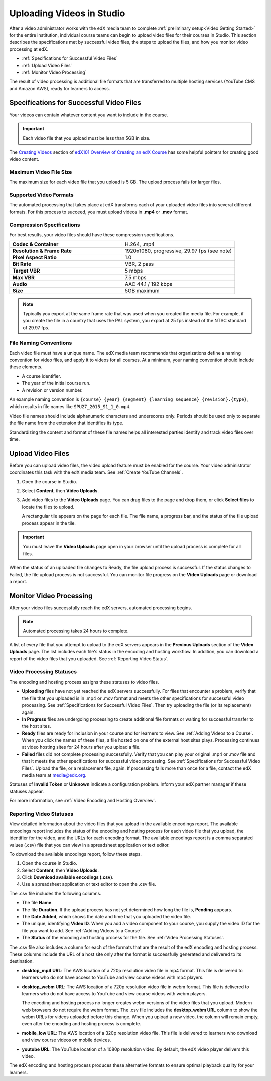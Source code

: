 .. _Uploading Videos in Studio:

###########################
Uploading Videos in Studio
###########################

After a video administrator works with the edX media team to complete
:ref:`preliminary setup<Video Getting Started>` for the entire institution,
individual course teams can begin to upload video files for their courses in
Studio. This section describes the specifications met by successful video
files, the steps to upload the files, and how you monitor video processing
at edX.

.. removed "how course teams enable the video upload process in Studio, "

* :ref:`Specifications for Successful Video Files`

* :ref:`Upload Video Files`

* :ref:`Monitor Video Processing`

The result of video processing is additional file formats that are transferred
to multiple hosting services (YouTube CMS and Amazon AWS), ready for learners
to access.

.. _Specifications for Successful Video Files:

***************************************************
Specifications for Successful Video Files
***************************************************

Your videos can contain whatever content you want to include in the course.

.. important:: Each video file that you upload must be less than 5GB in size.

The `Creating Videos`_ section of `edX101 Overview of Creating an edX Course`_
has some helpful pointers for creating good video content.


.. _Maximum Video File Size:

=========================
Maximum Video File Size
=========================

The maximum size for each video file that you upload is 5 GB. The upload
process fails for larger files.

=========================
Supported Video Formats
=========================

The automated processing that takes place at edX transforms each of your
uploaded video files into several different formats. For this process to
succeed, you must upload videos in **.mp4** or **.mov** format.

===========================
Compression Specifications
===========================

For best results, your video files should have these compression specifications.

.. list-table::
   :widths: 40 40
   :stub-columns: 1

   * - Codec & Container
     - H.264, .mp4
   * - Resolution & Frame Rate
     - 1920x1080, progressive, 29.97 fps (see note)
   * - Pixel Aspect Ratio
     - 1.0
   * - Bit Rate
     - VBR, 2 pass
   * - Target VBR
     - 5 mbps
   * - Max VBR
     - 7.5 mbps
   * - Audio
     - AAC 44.1 / 192 kbps
   * - Size
     - 5GB maximum

.. note:: Typically you export at the same frame rate that was used when you
 created the media file. For example, if you create the file in a country that
 uses the PAL system, you export at 25 fps instead of the NTSC standard of
 29.97 fps.

================================
File Naming Conventions
================================

Each video file must have a unique name. The edX media team recommends that
organizations define a naming convention for video files, and apply it to
videos for all courses. At a minimum, your naming convention should include
these elements.

* A course identifier.
* The year of the initial course run.
* A revision or version number.

An example naming convention is ``{course}_{year}_{segment}_{learning
sequence}_{revision}.{type}``, which results in file names like
``SPU27_2015_S1_1_0.mp4``.

Video file names should include alphanumeric characters and underscores only.
Periods should be used only to separate the file name from the extension that
identifies its type.

Standardizing the content and format of these file names helps all interested
parties identify and track video files over time.

.. _Enable Video Upload in Studio2:

.. ******************************
.. Enable Video Upload in Studio
.. ******************************

.. This procedure needs to be completed only once per course in Studio.

.. #. Work with your institution's video administrator to obtain the video
   identifier for your course. The edX media team defines a unique video
   identifier for each course.

.. #. Open the course in Studio.

.. #. Select **Settings**, then **Advanced Settings**.

.. #. In the **Video Upload Credentials** field, place your cursor between the
   supplied pair of braces.

.. #. Type ``"course_video_upload_token": "xxxx"`` where ``xxxx`` is the unique
   edX identifier for your course. This ID value is an 8-20 character hash
   string.

.. #. Click **Save Changes**. Studio reformats the name:value pair you just
   entered to indent it on a new line.

 .. image:: Images/Enable_video_upload.png
  :alt: Video Upload Credentials field with the course_video_upload_token
      policy key and a token value

.. #. Refresh your browser page. The Studio **Content** menu updates to include
   the **Video Uploads** option.

.. Team members can then begin to :ref:`upload video files<Upload Video Files>`.

.. _Upload Video Files:

***************************
Upload Video Files
***************************

Before you can upload video files, the video upload feature must be enabled
for the course. Your video administrator coordinates this task with the edX
media team. See :ref:`Create YouTube Channels`.

#. Open the course in Studio.

#. Select **Content**, then **Video Uploads**.

#. Add video files to the **Video Uploads** page. You can drag files to the
   page and drop them, or click **Select files** to locate the files to
   upload.

   A rectangular tile appears on the page for each file. The file name, a
   progress bar, and the status of the file upload process appear in the tile.

.. how many files can be uploaded at once
.. what kind of bandwidth/connection is recommended

.. You can use your browser to navigate to other pages while upload is in progress. Return to the Video Uploads page periodically to refresh the status for each file.

.. important:: You must leave the **Video Uploads** page open in your
   browser until the upload process is complete for all files.

When the status of an uploaded file changes to Ready, the file upload process
is successful. If the status changes to Failed, the file upload process is not
successful. You can monitor file progress on the **Video Uploads** page or
download a report.

.. _Monitor Video Processing:

***************************
Monitor Video Processing
***************************

After your video files successfully reach the edX servers, automated
processing begins.

.. note:: Automated processing takes 24 hours to complete.

A list of every file that you attempt to upload to the edX servers appears in
the **Previous Uploads** section of the **Video Uploads** page. The list
includes each file's status in the encoding and hosting workflow. In addition,
you can download a report of the video files that you uploaded. See
:ref:`Reporting Video Status`.

.. _Video Processing Statuses:

===========================
Video Processing Statuses
===========================

The encoding and hosting process assigns these statuses to video files.

* **Uploading** files have not yet reached the edX servers successfully. For
  files that encounter a problem, verify that the file that you uploaded is in
  .mp4 or .mov format and meets the other specifications for successful video
  processing. See :ref:`Specifications for Successful Video Files`. Then try
  uploading the file (or its replacement) again.

* **In Progress** files are undergoing processing to create additional file
  formats or waiting for successful transfer to the host sites.

* **Ready** files are ready for inclusion in your course and for learners to
  view. See :ref:`Adding Videos to a Course`. When you click the names of
  these files, a file hosted on one of the external host sites plays.
  Processing continues at video hosting sites for 24 hours after you upload a
  file.

* **Failed** files did not complete processing successfully. Verify that you
  can play your original .mp4 or .mov file and that it meets the other
  specifications for successful video processing. See :ref:`Specifications for
  Successful Video Files`. Upload the file, or a replacement file, again. If
  processing fails more than once for a file, contact the edX media team at
  media@edx.org.

Statuses of **Invalid Token** or **Unknown** indicate a configuration
problem. Inform your edX partner manager if these statuses appear.

For more information, see :ref:`Video Encoding and Hosting Overview`.

.. _Reporting Video Status:

================================
Reporting Video Statuses
================================

View detailed information about the video files that you upload in the
available encodings report. The available encodings report includes the status
of the encoding and hosting process for each video file that you upload, the
identifier for the video, and the URLs for each encoding format. The available
encodings report is a comma separated values (.csv) file that you can view in a
spreadsheet application or text editor.

To download the available encodings report, follow these steps.

#. Open the course in Studio.

#. Select **Content**, then **Video Uploads**.

#. Click **Download available encodings (.csv)**.

#. Use a spreadsheet application or text editor to open the .csv file.

The .csv file includes the following columns.

* The file **Name**.

* The file **Duration**. If the upload process has not yet determined how long
  the file is, **Pending** appears.

* The **Date Added**, which shows the date and time that you uploaded the
  video file.

* The unique, identifying **Video ID**. When you add a video component to your
  course, you supply the video ID for the file you want to add. See
  :ref:`Adding Videos to a Course`.

* The **Status** of the encoding and hosting process for the file. See
  :ref:`Video Processing Statuses`.

The .csv file also includes a column for each of the formats that are the
result of the edX encoding and hosting process. These columns include the URL
of a host site only after the format is successfully generated and delivered to
its destination.

* **desktop_mp4 URL**: The AWS location of a 720p resolution video file in mp4
  format. This file is delivered to learners who do not have access to YouTube
  and view course videos with mp4 players.

* **desktop_webm URL**: The AWS location of a 720p resolution video file in
  webm format. This file is delivered to learners who do not have access to
  YouTube and view course videos with webm players.

  The encoding and hosting process no longer creates webm versions of the video
  files that you upload. Modern web browsers do not require the webm format.
  The .csv file includes the **desktop_webm URL** column to show the webm URLs
  for videos uploaded before this change. When you upload a new video, the
  column will remain empty, even after the encoding and hosting process is
  complete.

* **mobile_low URL**: The AWS location of a 320p resolution video file. This
  file is delivered to learners who download and view course videos on mobile
  devices.

* **youtube URL**: The YouTube location of a 1080p resolution video. By
  default, the edX video player delivers this video.

The edX encoding and hosting process produces these alternative formats to ensure optimal playback quality for your learners.


.. _Creating Videos: https://courses.edx.org/courses/edX/edX101/2014/courseware/c2a1714627a945afaceabdfb651088cf/9dd6e5fdf64b49a89feac208ab544760/

.. _edX101 Overview of Creating an edX Course: https://www.edx.org/node/5496#.VH8p51fF_FA
